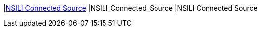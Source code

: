 |<<NSILI_Connected_Source,NSILI Connected Source>>
|NSILI_Connected_Source
|NSILI Connected Source

